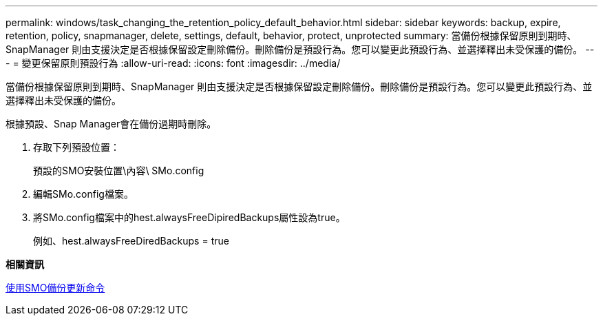 ---
permalink: windows/task_changing_the_retention_policy_default_behavior.html 
sidebar: sidebar 
keywords: backup, expire, retention, policy, snapmanager, delete, settings, default, behavior, protect, unprotected 
summary: 當備份根據保留原則到期時、SnapManager 則由支援決定是否根據保留設定刪除備份。刪除備份是預設行為。您可以變更此預設行為、並選擇釋出未受保護的備份。 
---
= 變更保留原則預設行為
:allow-uri-read: 
:icons: font
:imagesdir: ../media/


[role="lead"]
當備份根據保留原則到期時、SnapManager 則由支援決定是否根據保留設定刪除備份。刪除備份是預設行為。您可以變更此預設行為、並選擇釋出未受保護的備份。

根據預設、Snap Manager會在備份過期時刪除。

. 存取下列預設位置：
+
預設的SMO安裝位置\內容\ SMo.config

. 編輯SMo.config檔案。
. 將SMo.config檔案中的hest.alwaysFreeDipiredBackups屬性設為true。
+
例如、hest.alwaysFreeDiredBackups = true



*相關資訊*

xref:reference_the_smosmsapbackup_update_command.adoc[使用SMO備份更新命令]
